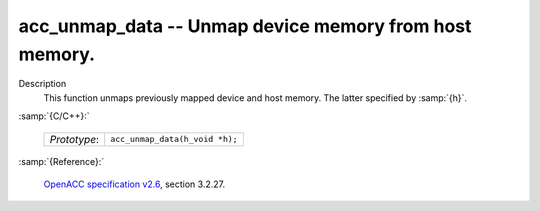 ..
  Copyright 1988-2022 Free Software Foundation, Inc.
  This is part of the GCC manual.
  For copying conditions, see the GPL license file

.. _acc_unmap_data:

acc_unmap_data -- Unmap device memory from host memory.
*******************************************************

Description
  This function unmaps previously mapped device and host memory. The latter
  specified by :samp:`{h}`.

:samp:`{C/C++}:`

  .. list-table::

     * - *Prototype*:
       - ``acc_unmap_data(h_void *h);``

:samp:`{Reference}:`

  `OpenACC specification v2.6 <https://www.openacc.org>`_, section
  3.2.27.
